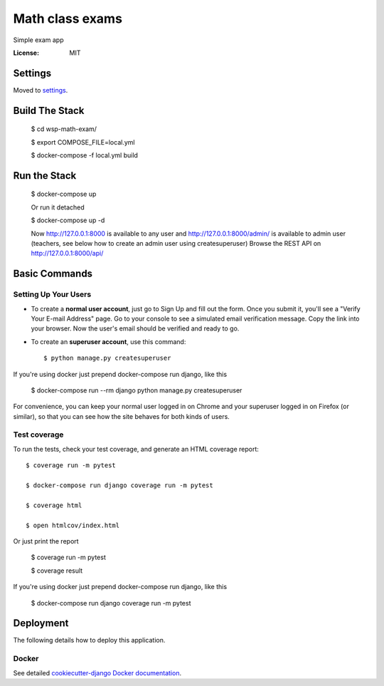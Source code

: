 Math class exams
================

Simple exam app

.. image:: https://img.shields.io/badge/built%20with-Cookiecutter%20Django-ff69b4.svg
     :target: https://github.com/pydanny/cookiecutter-django/
     :alt: Built with Cookiecutter Django


:License: MIT


Settings
--------

Moved to settings_.

.. _settings: http://cookiecutter-django.readthedocs.io/en/latest/settings.html


Build The Stack
---------------
    $ cd wsp-math-exam/

    $ export COMPOSE_FILE=local.yml
    
    $ docker-compose -f local.yml build


Run the Stack
-------------
    $ docker-compose up
    
    Or run it detached
    
    $ docker-compose up -d

    Now http://127.0.0.1:8000 is available to any user and http://127.0.0.1:8000/admin/ is available to admin user (teachers, see below how to create an admin user using createsuperuser)
    Browse the REST API on  http://127.0.0.1:8000/api/


Basic Commands
--------------

Setting Up Your Users
^^^^^^^^^^^^^^^^^^^^^

* To create a **normal user account**, just go to Sign Up and fill out the form. Once you submit it, you'll see a "Verify Your E-mail Address" page. Go to your console to see a simulated email verification message. Copy the link into your browser. Now the user's email should be verified and ready to go.

* To create an **superuser account**, use this command::

    $ python manage.py createsuperuser

If you're using docker just prepend docker-compose run django, like this

    $ docker-compose run --rm django python manage.py createsuperuser

For convenience, you can keep your normal user logged in on Chrome and your superuser logged in on Firefox (or similar), so that you can see how the site behaves for both kinds of users.


Test coverage
^^^^^^^^^^^^^

To run the tests, check your test coverage, and generate an HTML coverage report::

    $ coverage run -m pytest
    
    $ docker-compose run django coverage run -m pytest
    
    $ coverage html
    
    $ open htmlcov/index.html

Or just print the report

    $ coverage run -m pytest
    
    $ coverage result

If you're using docker just prepend docker-compose run django, like this

    $ docker-compose run django coverage run -m pytest


Deployment
----------

The following details how to deploy this application.



Docker
^^^^^^

See detailed `cookiecutter-django Docker documentation`_.

.. _`cookiecutter-django Docker documentation`: http://cookiecutter-django.readthedocs.io/en/latest/deployment-with-docker.html
